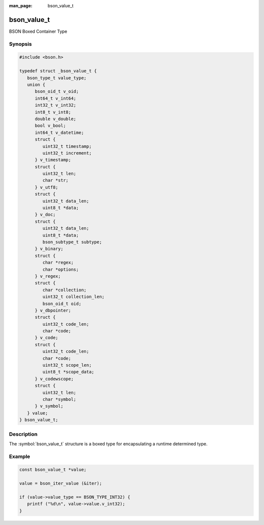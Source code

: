 :man_page: bson_value_t

bson_value_t
============

BSON Boxed Container Type

Synopsis
--------

.. code-block:: c

  #include <bson.h>

  typedef struct _bson_value_t {
     bson_type_t value_type;
     union {
        bson_oid_t v_oid;
        int64_t v_int64;
        int32_t v_int32;
        int8_t v_int8;
        double v_double;
        bool v_bool;
        int64_t v_datetime;
        struct {
           uint32_t timestamp;
           uint32_t increment;
        } v_timestamp;
        struct {
           uint32_t len;
           char *str;
        } v_utf8;
        struct {
           uint32_t data_len;
           uint8_t *data;
        } v_doc;
        struct {
           uint32_t data_len;
           uint8_t *data;
           bson_subtype_t subtype;
        } v_binary;
        struct {
           char *regex;
           char *options;
        } v_regex;
        struct {
           char *collection;
           uint32_t collection_len;
           bson_oid_t oid;
        } v_dbpointer;
        struct {
           uint32_t code_len;
           char *code;
        } v_code;
        struct {
           uint32_t code_len;
           char *code;
           uint32_t scope_len;
           uint8_t *scope_data;
        } v_codewscope;
        struct {
           uint32_t len;
           char *symbol;
        } v_symbol;
     } value;
  } bson_value_t;

Description
-----------

The :symbol:`bson_value_t` structure is a boxed type for encapsulating a runtime determined type.

.. only:: html

  Functions
  ---------

  .. toctree::
    :titlesonly:
    :maxdepth: 1

    bson_value_copy
    bson_value_destroy

Example
-------

.. code-block:: c

  const bson_value_t *value;

  value = bson_iter_value (&iter);

  if (value->value_type == BSON_TYPE_INT32) {
     printf ("%d\n", value->value.v_int32);
  }

